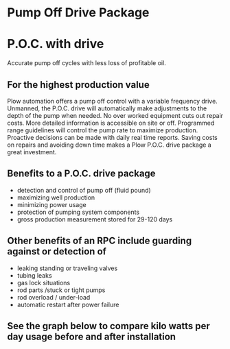 * Pump Off Drive Package
[[/assets/img/editing_poc_picture.jpg]]
* P.O.C. with drive
Accurate pump off cycles with less loss of profitable oil. 

** For the highest production value
Plow automation offers a pump off control with a variable frequency drive. Unmanned,
the P.O.C. drive will automatically make adjustments to the depth of the pump when
needed. No over worked equipment cuts out repair costs.  More detailed information  
is accessible on site or off. Programmed range guidelines will
control the pump rate to maximize production. Proactive decisions can be made with 
daily real time reports. Saving costs on repairs and avoiding down time makes
a Plow P.O.C. drive package a great investment.  

** Benefits to a P.O.C. drive package
+ detection and control of pump off (fluid pound)
+ maximizing well production
+ minimizing power usage
+ protection of pumping system components
+ gross production measurement stored for 29-120 days

** Other benefits of an RPC include guarding against or detection of
+ leaking standing or traveling valves
+ tubing leaks
+ gas lock situations
+ rod parts /stuck or tight pumps
+ rod overload / under-load 
+ automatic restart after power failure

** See the graph below to compare kilo watts per day usage before and after installation
[[/assets/img/rpc_graph.jpg]]
